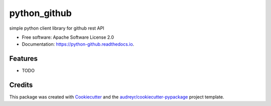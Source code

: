 =============
python_github
=============


.. image:: https://img.shields.io/pypi/v/python_github.svg
        :target: https://pypi.python.org/pypi/python_github

.. image:: https://img.shields.io/travis/hakuturu583/python_github.svg
        :target: https://travis-ci.com/hakuturu583/python_github

.. image:: https://readthedocs.org/projects/python-github/badge/?version=latest
        :target: https://python-github.readthedocs.io/en/latest/?version=latest
        :alt: Documentation Status




simple python client library for github rest API


* Free software: Apache Software License 2.0
* Documentation: https://python-github.readthedocs.io.


Features
--------

* TODO

Credits
-------

This package was created with Cookiecutter_ and the `audreyr/cookiecutter-pypackage`_ project template.

.. _Cookiecutter: https://github.com/audreyr/cookiecutter
.. _`audreyr/cookiecutter-pypackage`: https://github.com/audreyr/cookiecutter-pypackage
